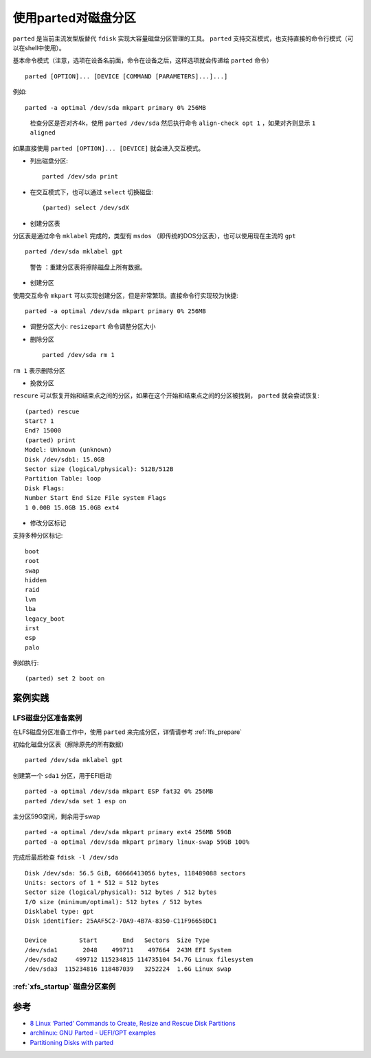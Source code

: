 .. _prated:

=========================
使用parted对磁盘分区
=========================

``parted`` 是当前主流发型版替代 ``fdisk`` 实现大容量磁盘分区管理的工具。 ``parted`` 支持交互模式，也支持直接的命令行模式（可以在shell中使用）。

基本命令模式（注意，选项在设备名前面，命令在设备之后，这样选项就会传递给 ``parted`` 命令） ::

   parted [OPTION]... [DEVICE [COMMAND [PARAMETERS]...]...]

例如::

   parted -a optimal /dev/sda mkpart primary 0% 256MB

..

   检查分区是否对齐4k，使用 ``parted /dev/sda`` 然后执行命令 ``align-check opt 1`` ，如果对齐则显示 ``1 aligned``

如果直接使用 ``parted [OPTION]... [DEVICE]`` 就会进入交互模式。

- 列出磁盘分区::

   parted /dev/sda print

- 在交互模式下，也可以通过 ``select`` 切换磁盘::

   (parted) select /dev/sdX

- 创建分区表

分区表是通过命令 ``mklabel`` 完成的，类型有 ``msdos`` （即传统的DOS分区表），也可以使用现在主流的 ``gpt`` ::

   parted /dev/sda mklabel gpt

..

   ``警告`` ：重建分区表将擦除磁盘上所有数据。

-  创建分区

使用交互命令 ``mkpart`` 可以实现创建分区，但是非常繁琐。直接命令行实现较为快捷::

   parted -a optimal /dev/sda mkpart primary 0% 256MB

- 调整分区大小: ``resizepart`` 命令调整分区大小

- 删除分区 ::

   parted /dev/sda rm 1

``rm 1`` 表示删除分区

- 挽救分区

``rescure`` 可以恢复开始和结束点之间的分区，如果在这个开始和结束点之间的分区被找到， ``parted`` 就会尝试恢复::

   (parted) rescue
   Start? 1
   End? 15000
   (parted) print
   Model: Unknown (unknown)
   Disk /dev/sdb1: 15.0GB
   Sector size (logical/physical): 512B/512B
   Partition Table: loop
   Disk Flags:
   Number Start End Size File system Flags
   1 0.00B 15.0GB 15.0GB ext4

- 修改分区标记

支持多种分区标记::

   boot
   root
   swap
   hidden
   raid
   lvm
   lba
   legacy_boot
   irst
   esp
   palo

例如执行::

   (parted) set 2 boot on

案例实践
============

LFS磁盘分区准备案例
----------------------

在LFS磁盘分区准备工作中，使用 ``parted`` 来完成分区，详情请参考 :ref:`lfs_prepare`

初始化磁盘分区表（擦除原先的所有数据） ::

   parted /dev/sda mklabel gpt

创建第一个 ``sda1`` 分区，用于EFI启动 ::

   parted -a optimal /dev/sda mkpart ESP fat32 0% 256MB
   parted /dev/sda set 1 esp on

主分区59G空间，剩余用于swap ::

   parted -a optimal /dev/sda mkpart primary ext4 256MB 59GB
   parted -a optimal /dev/sda mkpart primary linux-swap 59GB 100%

完成后最后检查 ``fdisk -l /dev/sda`` ::

   Disk /dev/sda: 56.5 GiB, 60666413056 bytes, 118489088 sectors
   Units: sectors of 1 * 512 = 512 bytes
   Sector size (logical/physical): 512 bytes / 512 bytes
   I/O size (minimum/optimal): 512 bytes / 512 bytes
   Disklabel type: gpt
   Disk identifier: 25AAF5C2-70A9-4B7A-8350-C11F96658DC1

   Device         Start       End   Sectors  Size Type
   /dev/sda1       2048    499711    497664  243M EFI System
   /dev/sda2     499712 115234815 114735104 54.7G Linux filesystem
   /dev/sda3  115234816 118487039   3252224  1.6G Linux swap

:ref:`xfs_startup` 磁盘分区案例
---------------------------------

参考
======

- `8 Linux ‘Parted’ Commands to Create, Resize and Rescue Disk Partitions <https://www.tecmint.com/parted-command-to-create-resize-rescue-linux-disk-partitions/>`_
- `archlinux: GNU Parted - UEFI/GPT examples <https://wiki.archlinux.org/index.php/GNU_Parted#UEFI.2FGPT_examples>`_
- `Partitioning Disks with parted <https://access.redhat.com/sites/default/files/attachments/parted_0.pdf>`_
